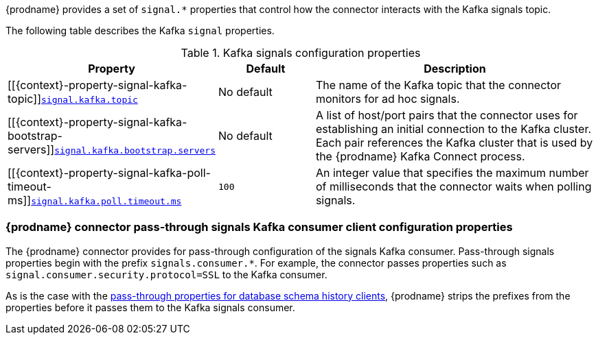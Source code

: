 {prodname} provides a set of `signal.*` properties that control how the connector interacts with the Kafka signals topic.

The following table describes the Kafka `signal` properties.

.Kafka signals configuration properties
[cols="33%a,17%a,50%a",options="header",subs="+attributes"]
|===
|Property |Default |Description
|[[{context}-property-signal-kafka-topic]]<<{context}-property-signal-kafka-topic, `+signal.kafka.topic+`>>
|No default
|The name of the Kafka topic that the connector monitors for ad hoc signals.

|[[{context}-property-signal-kafka-bootstrap-servers]]<<{context}-property-signal-kafka-bootstrap-servers, `+signal.kafka.bootstrap.servers+`>>
|No default
|A list of host/port pairs that the connector uses for establishing an initial connection to the Kafka cluster. 
Each pair references the Kafka cluster that is used by the {prodname} Kafka Connect process.

|[[{context}-property-signal-kafka-poll-timeout-ms]]<<{context}-property-signal-kafka-poll-timeout-ms, `+signal.kafka.poll.timeout.ms+`>>
|`100`
|An integer value that specifies the maximum number of milliseconds that the connector waits when polling signals. 

|===

[id="debezium-{context}-connector-pass-through-signals-kafka-consumer-configuration-properties"]
=== {prodname} connector pass-through signals Kafka consumer client configuration properties

The {prodname} connector provides for pass-through configuration of the signals Kafka consumer.
Pass-through signals properties begin with the prefix `signals.consumer.*`.
For example, the connector passes properties such as `signal.consumer.security.protocol=SSL` to the Kafka consumer.

As is the case with the xref:{context}-pass-through-database-history-properties-for-configuring-producer-and-consumer-clients[pass-through properties for database schema history clients], {prodname} strips the prefixes from the properties before it passes them to the Kafka signals consumer.